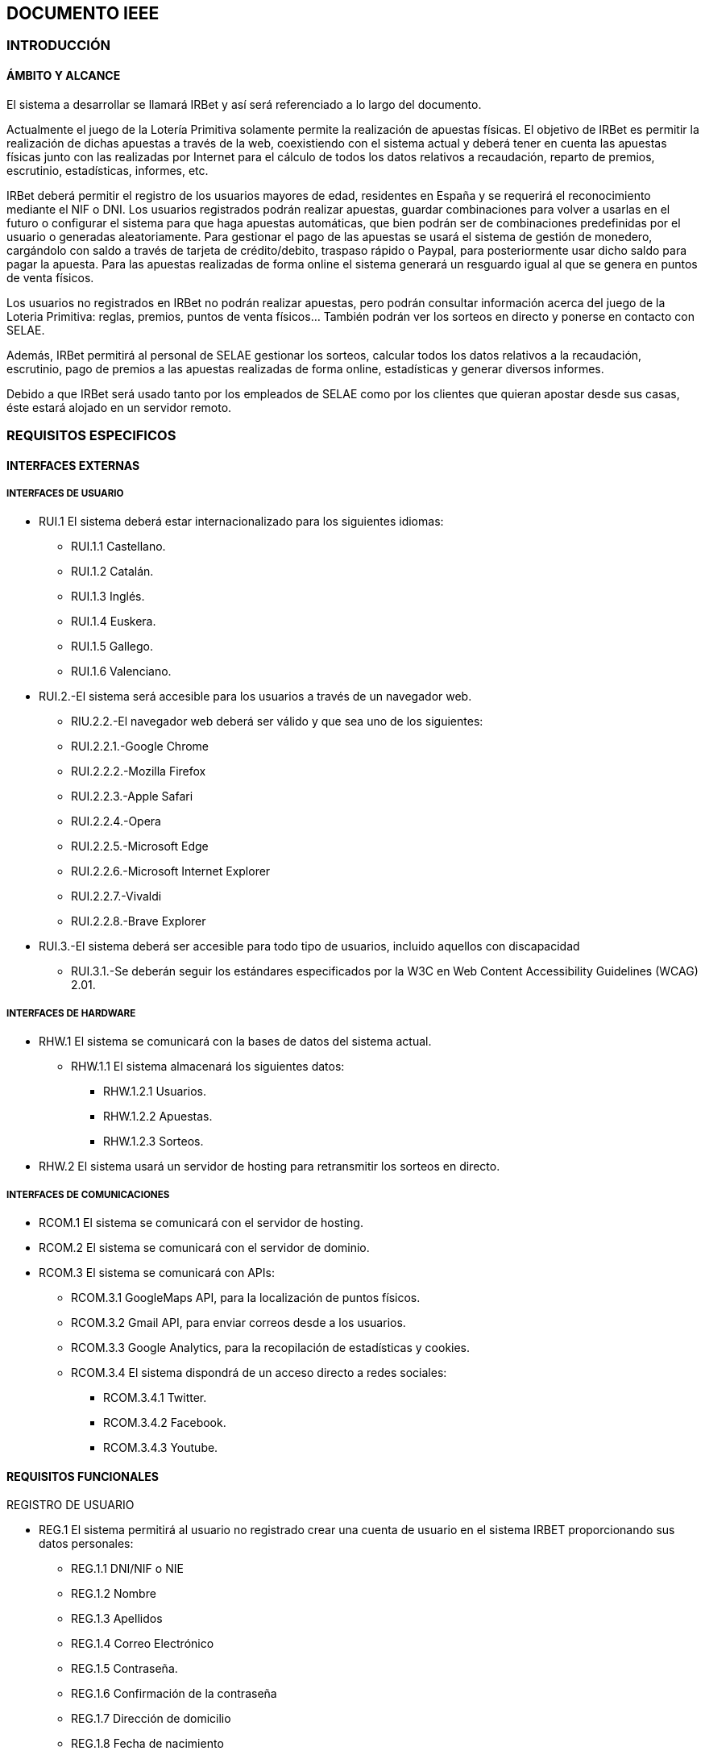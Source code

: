 == DOCUMENTO IEEE

=== INTRODUCCIÓN

==== ÁMBITO Y ALCANCE

El sistema a desarrollar se llamará IRBet y así será referenciado a lo largo del documento.  

Actualmente el juego de la Lotería Primitiva solamente permite la realización de apuestas físicas. El objetivo de IRBet es permitir la realización de dichas apuestas a través de la web, coexistiendo con el sistema actual y deberá tener en cuenta las apuestas físicas junto con las realizadas por Internet para el cálculo de todos los datos relativos a recaudación, reparto de premios, escrutinio, estadísticas, informes, etc. 

IRBet deberá permitir el registro de los usuarios mayores de edad, residentes en España y se requerirá el reconocimiento mediante el NIF o DNI. Los usuarios registrados podrán realizar apuestas, guardar combinaciones para volver a usarlas en el futuro o configurar el sistema para que haga apuestas automáticas, que bien podrán ser de combinaciones predefinidas por el usuario o generadas aleatoriamente. Para gestionar el pago de las apuestas se usará el sistema de gestión de monedero, cargándolo con saldo a través de tarjeta de crédito/debito, traspaso rápido o Paypal, para posteriormente usar dicho saldo para pagar la apuesta. Para las apuestas realizadas de forma online el sistema generará un resguardo igual al que se genera en puntos de venta físicos. 

Los usuarios no registrados en IRBet no podrán realizar apuestas, pero podrán consultar información acerca del juego de la Loteria Primitiva: reglas, premios, puntos de venta físicos... También podrán ver los sorteos en directo y ponerse en contacto con SELAE. 

Además, IRBet permitirá al personal de SELAE gestionar los sorteos, calcular todos los datos relativos a la recaudación, escrutinio, pago de premios a las apuestas realizadas de forma online, estadísticas y generar diversos informes.  

Debido a que IRBet será usado tanto por los empleados de SELAE como por los clientes que quieran apostar desde sus casas, éste estará alojado en un servidor remoto. 

=== REQUISITOS ESPECIFICOS

==== INTERFACES EXTERNAS

===== INTERFACES DE USUARIO

* RUI.1 El sistema deberá estar internacionalizado para los siguientes idiomas:
** RUI.1.1 Castellano.
** RUI.1.2 Catalán.
** RUI.1.3 Inglés.
** RUI.1.4 Euskera.
** RUI.1.5 Gallego.
** RUI.1.6 Valenciano.

* RUI.2.-El sistema será accesible para los usuarios a través de un navegador web. 

** RIU.2.2.-El navegador web deberá ser válido y que sea uno de los siguientes: 

** RUI.2.2.1.-Google Chrome 

** RUI.2.2.2.-Mozilla Firefox 

** RUI.2.2.3.-Apple Safari 

** RUI.2.2.4.-Opera 

** RUI.2.2.5.-Microsoft Edge 

** RUI.2.2.6.-Microsoft Internet Explorer 

** RUI.2.2.7.-Vivaldi 

** RUI.2.2.8.-Brave Explorer 

* RUI.3.-El sistema deberá ser accesible para todo tipo de usuarios, incluido aquellos con discapacidad 

** RUI.3.1.-Se deberán seguir los estándares especificados por la W3C en Web Content Accessibility Guidelines (WCAG) 2.01. 

===== INTERFACES DE HARDWARE 

* RHW.1 El sistema se comunicará con la bases de datos del sistema actual.
** RHW.1.1 El sistema almacenará los siguientes datos:
*** RHW.1.2.1 Usuarios.
*** RHW.1.2.2 Apuestas.
*** RHW.1.2.3 Sorteos.
* RHW.2 El sistema usará un servidor de hosting para retransmitir los sorteos en directo. 

===== INTERFACES DE COMUNICACIONES 

* RCOM.1 El sistema se comunicará con el servidor de hosting.

* RCOM.2 El sistema se comunicará con el servidor de dominio.

* RCOM.3 El sistema se comunicará con APIs: 
** RCOM.3.1 GoogleMaps API, para la localización de puntos físicos.
** RCOM.3.2 Gmail API, para enviar correos desde a los usuarios.
** RCOM.3.3 Google Analytics, para la recopilación de estadísticas y cookies.
** RCOM.3.4 El sistema dispondrá de un acceso directo a redes sociales: 
*** RCOM.3.4.1 Twitter.
*** RCOM.3.4.2 Facebook.
*** RCOM.3.4.3 Youtube.

==== REQUISITOS FUNCIONALES

REGISTRO DE USUARIO

* REG.1 El sistema permitirá al usuario no registrado crear una cuenta de usuario en el sistema IRBET proporcionando sus datos personales: 

** REG.1.1 DNI/NIF o NIE
** REG.1.2 Nombre 
** REG.1.3 Apellidos 
** REG.1.4 Correo Electrónico 
** REG.1.5 Contraseña. 
** REG.1.6 Confirmación de la contraseña
** REG.1.7 Dirección de domicilio
** REG.1.8 Fecha de nacimiento
** REG.1.9 Género
*** REG.1.9.1 Hombre
*** REG.1.9.2 Mujer
*** REG.1.9.3 Otro
** REG.1.10 Pregunta de seguridad
** REG.1.11 Respuesta secreta a la pregunta de seguridad
** REG.1.12 Elegir punto de venta presencial:
*** REG.1.12.1 Identificador de 5 cifras 
** REG.1.13 Servicios de los que quiere disponer:
*** REG.1.13.1 Comunicación de próximos sorteos
*** REG.1.13.2 Información comercial sobre nuevos productos
*** REG.1.13.3 Encuestas por correo electrónico
*** REG.1.13.4 Información comercial sobre nuevos productos

** REG.1.14 El sistema completará el proceso de alta de usuario:
*** REG.1.14.1 Dadas las condiciones:
**** REG.1.14.1.1 Los datos de registro introducidos sean correctos
**** REG.1.14.1.2 El usuario no exista en la base de datos
*** REG.1.14.2 El sistema tras comprobar que los datos correctos se procederá al proceso de autenticación, AUT.1.

* REG.2 El sistema no permitirá el registro de un usuario que haya rellenado los datos relativos a REG.1 si:
** REG.2.1 El usuario que se intenta registrar forma parte de la lista negra de jugadores con ludopatia.
** REG.2.2 El usuario tiene menos de 18 años.
** REG.2.3 Si el NIF/NIE del usuario es verificado como inválido.


AUTENTICACIÓN

* AUT.1. El usuario registrado no autenticado podrá iniciar sesión en el sistema con sus credenciales de usuario: 
** AUT.1.1 Correo electrónico. 
** AUT.1.2 Contraseña. 
** AUT.1.3 El sistema completará el proceso de inicio de sesión una vez comprobado que los datos proporcionados coincidan con los datos de registro REG.1 .

FUNCIONES DE USUARIO ANONIMO

* UANO.1 El sistema permitirá al usuario sin cuenta realizar las siguientes funciones(usuario anónimo):
** UANO.1.1 Ver las estadiísticas de sorteos pasados.
** UANO.1.2 Si dispone de cuenta usuario, podrá iniciar sesión.
** UANO.1.3 Podrá consultar los resultados:
*** UANO.1.3.1 Los resultados del último sorteo.
*** UANO.1.3.2 Los resultados en un intervalo de tiempo especificado.

* UANO.2 El sistema no permitirá al usuario sin cuenta realizar las siguientes funciones(usuario anónimo):
** UANO.2.1 El usuario anónimo no podrá realizar ningún tipo de apuesta.
** UANO.2.2 El usuario anónimo no registrado podrá registrarse.



FUNCIONES DE USUARIO AUTENTICADO

* UAUT.1 El usuario registrado podrá configurar los datos de su perfil: 
** UAUT.1.1 Teléfono. 
** UAUT.1.2 Correo electrónico. 
** UAUT.1.3 Método de pago. 
** UAUT.1.4 Género.
** UAUT.1.5 Dirección de domicilio.
** UAUT.1.6 Residencia fiscal.
** UAUT.1.7 Idioma preferente.
** UAUT.1.8 Pregunta de seguridad.
** UAUT.1.9 Respuesta a la pregunta de seguridad.
** UAUT.1.10 Contraseña

* UAUT.2 El usuario autenticado podrá comprobar el historial de resultados de sorteos pasados:
** UAUT.2.1 Cada resultado muestra la fecha del sorteo.
** UAUT.2.2 Cada resultado muestra el reintegro del sorteo.
** UAUT.2.3 Cada resultado muestra el número complementario del sorteo.
** UAUT.2.4 Cada resultado muestra los siguientes datos relacionados al joker:
** UAUT.2.4.1 El número del joker.
** UAUT.2.4.2 Las categorías del joker.
** UAUT.2.5 Cada resultado muestra las estadísticas del sorteo.
** UAUT.2.6 Cada resultado muestra la recaudación total del sorteo.

* UAUT.3 El usuario autenticado podrá darse de baja, eliminando su cuenta de usuario del sistema IRBET. 

* UAUT.4 El usuario autenticado podrá consultar en relación a sus apuestas:
** UAUT.4.1 Si sus apuestas son ganadoras.
** UAUT.4.2 Si son ganadoras, el importe del premio.
** UAUT.4.3 Los datos del sorteo especificados en UAUT.2. 

* UAUT.5 El usuario podrá escoger una de las diferentes apuestas disponibles para ser rellenadas: 
** UAUT.5.1 Sorteo semanal.
** UAUT 5.2 Sorteo diario.

* UAUT.6 El sistema deberá al usuario rellenar la apuesta seleccionada en UAUT.5:
** UAUT.6.1 El sistema permitirá realizar apuestas de forma similar a las hechas en un punto de venta físico:
*** UAUT.6.1.1 El sistema permitirá apuestas simples:
**** UAUT.6.1.1.1 Se podrán realizar hasta 8 apuestas.
**** UAUT.6.1.1.2 Se podrán elegir hasta 6 números por apuesta.
**** UAUT.6.1.1.3 Se podrá añadir un reintegro a la apuesta.
**** UAUT.6.1.1.4 Se permitirá la rellenar la apuesta con número generados de forma aleatoria.
**** UAUT.6.1.1.5 La apuesta sencilla tendrá un coste de 1€ (IVA incluido).
*** UAUT.6.1.2 El sistema permitirá apuestas compuestas:
**** UAUT.6.1.2.1 Se podrán realizar hasta 1 apuestas.
**** UAUT.6.1.2.2 Se podrán elegir como mínimo 5 números por apuesta, hasta un máximo de 11.
**** UAUT.6.1.2.3 Se podrá añadir un reintegro a la apuesta.
**** UAUT.6.1.2.4 Se permitirá la rellenar la apuesta con número generados de forma aleatoria de forma similar a UAUT.6.1.4 .
**** UAUT.6.1.2.5 Los números jugados están en relación directa con el número de combinaciones y su importe.
***** UAUT.6.1.2.5.1 5 números.
****** UAUT.6.1.2.5.1.1 44 combinaciones (apuestas).
****** UAUT.6.1.2.5.1.2 Con un precio de 44*COSTE_APUESTA_SENCILLA € si la apuesta es diaria.
****** UAUT.6.1.2.5.1.3 Con un precio de 44*2*COSTE_APUESTA_SENCILLA € si la apuesta es semanal.
***** UAUT.6.1.2.5.2 7 números.
****** UAUT.6.1.2.5.2.1 7 combinaciones (apuestas).
****** UAUT.6.1.2.5.2.2 Con un precio de 7*COSTE_APUESTA_SENCILLA € si la apuesta es diaria.
****** UAUT.6.1.2.5.2.3 Con un precio de 7*2*COSTE_APUESTA_SENCILLA € si la apuesta es semanal.
***** UAUT.6.1.2.5.3 8 números.
****** UAUT.6.1.2.5.3.1 28 combinaciones (apuestas).
****** UAUT.6.1.2.5.3.2 Con un precio de 28*COSTE_APUESTA_SENCILLA € si la apuesta es diaria.
****** UAUT.6.1.2.5.3.3 Con un precio de 28*2*COSTE_APUESTA_SENCILLA € si la apuesta es semanal.
***** UAUT.6.1.2.5.4 9 números.
****** UAUT.6.1.2.5.4.1 84 combinaciones (apuestas).
****** UAUT.6.1.2.5.4.2 Con un precio de 84*COSTE_APUESTA_SENCILLA € si la apuesta es diaria.
****** UAUT.6.1.2.5.4.3 Con un precio de 84*2*COSTE_APUESTA_SENCILLA € si la apuesta es semanal.
***** UAUT.6.1.2.5.5 10 números.
****** UAUT.6.1.2.5.5.1 210 combinaciones (apuestas).
****** UAUT.6.1.2.5.5.2 Con un precio de 210*COSTE_APUESTA_SENCILLA € si la apuesta es diaria.
****** UAUT.6.1.2.5.5.3 Con un precio de 210*2*COSTE_APUESTA_SENCILLA € si la apuesta es semanal.
***** UAUT.6.1.2.5.6 11 números.
****** UAUT.6.1.2.5.5.1 462 combinaciones (apuestas).
****** UAUT.6.1.2.5.5.2 Con un precio de 462*COSTE_APUESTA_SENCILLA € si la apuesta es diaria.
****** UAUT.6.1.2.5.5.3 Con un precio de 462*2*COSTE_APUESTA_SENCILLA € si la apuesta es semanal.
** UAUT.6.2 El sistema ofrecerá la posibilidad de añadir un Joker a la apuesta por PRECIO_JOKER euros. 


FUNCIONES DE SUPERUSUARIO

* SRU.1 El sistema deberá proveer un superusuario del sistema para los empleados de SELAE

* SRU.2 El sistema permitirá al superusuario realizar las siguientes acciones:
** SRU.2.1 Respecto a cuentas de usuarios registrados:
*** SRU.2.1.1 Ver su estado.
*** SRU.2.1.2 Cambiar su informacion.
*** SRU.2.1.3 Bloquearla la cuenta.
** SRU.2.2 Consultar información relativa a:
*** SRU.2.2.1 Las estadisticas de los sorteos.
*** SRU.2.2.2 Los proximos sorteos.
*** SRU.2.2.3 Los resultados de sorteos ya realizados.
*** SRU.2.2.4 Los ganadores de los sorteos.
*** SRU.2.2.5 Los boletos vendidos de un sorteo.
** SRU.2.3 Respecto a sorteos:
*** SRU.2.3.1 Crear sorteos.
*** SRU.2.3.2 Abrir sorteos.
*** SRU.2.3.3 Pausar sorteos.
*** SRU.2.3.4 Cerrar sorteos.
*** SRU.2.3.5 Modificar sorteos.
*** SRU.2.3.6 Reanudar sorteos.
*** SRU.2.3.7 Suspender sorteos.
*** SRU.2.3.8 Realizar el escrutinio del sorteo.
*** SRU.2.3.9 Publicar resultados del sorteo:
**** SRU.2.3.9.1 Números ganadores del sorteo.
**** SRU.2.3.9.2 Importe de los premios.
*** SRU.2.3.10 Asignar horarios al sorteo:
**** SRU.2.3.10.1 Horario de apertura.
**** SRU.2.3.10.2 Horario de finalización.
*** SRU.2.3.11 Generar informes con los datos especificados en RGI.1.

GESTION DE APUESTAS

* RGA.1 El Sistema deberá generar un resguardo tras la compra de un boleto, con el mismo formato que los resguardos obtenidos de puntos de venta físicos e incluyendo los siguientes datos:
** RGA.1.1 El resguardo digital deberá mostrar el logo del sorteo.
** RGA.1.2 El resguardo digital deberá mostrar la combinación seleccionada por el usuario.
** RGA.1.3 El resguardo digital deberá mostrar el valor del reintegro.
** RGA.1.4 El resguardo digital deberá mostrar el valor de la apuesta.
** RGA.1.5 El resguardo digital deberá mostrar la fecha de compra del boleto. 

* RGA.2 El sistema notificará a los ganadores del sorteo:
** RGA.2.1 Si el usuario tiene su teléfono registrado, a través de SMS.
** RGA2.2 En caso de que no se cumpla RGA2.1, a través de correo electrónico.

* RGA.3 El sistema deberá de utilizar los fondos del monedero para las transacciones relacionadas a las apuestas: 
** RGA.3.1 Si el usuario no dispone de fondos se notificará al usuario a través de sus métodos de contacto.
** RGA.3.2 Si el usuario dispone de fondos se procederá al juego.

* RGA.4. El usuario podrá solicitar un resguado para imprimir de los sorteos en los que participe, ó haya participado en un plazo de 20 días después del sorteo. 


* RGA.5 El sistema deberá de ingresar la cuantía de los premios a los ganadores del sorteo en:
** RGA.5.1 El monedero virtual (LOTOBOLSA) del usuario si la cantidad es menor a CUANTIA_MIN_BANCO euros.
*** RGA.5.1.1 Respecto a RGM.2 la cuantia que exceda CUANTIA_MAX_LOTO se trasnferirá directamente a la cuenta bancaria del ganador.
** RGA.5.2 La cuenta bancaria del usuario si la cantidad es mayor a CUANTIA_MIN_BANCO euros y menor de CUANTIA_MAX_BANCO euros.

* RGA.6 Si el ganador no tiene cuenta bancaria registrada en su cuenta y gana un premio que sobrepase CUANTIA_MAX_LOTO:
** RGA.6.1 No podra realizar apuestas hasta que que cumplan las siguientes condiciones:
*** RGA.6.1.1 Registre una cuenta bancaria.
*** RGA.6.1.2 Se descargue el exceso de dinero de la lotobolsa.


GESTION DE MONEDERO

* RGM.1 : El sistema permitirá al usuario ingresar dinero en su monedero digital (Lotobolsa) de IRBET mediante: 
** RGM.1.1 Tarjetas de crédito/débito.
** RGM.1.2 Pasarelas de pago: 
*** RGM.1.2.1 PayPal. 

* RGM.2 : El sistema no permitirá tener un importe mayor a CUANTIA_MAX_LOTO en la Lotobolsa.

* RGM.3 : El sistema permitirá al usuario consultar el valor de su monedero.

* RGM.4 : El sistema permitirá al usuario retirar sus fondos del monedero: 
** RGM.4.1 : El sistema deberá de comprobar que el usuario tenga fondos en su monedero.

* RGM.5 El sistema mantendrá un registro de los movimientos de dinero que sufre la lotobolsa entre los que se encuentran:
** RGM.5.1 Transferencias.
** RGM.5.2 Pagos de apuestas.
** RGM.5.3 Cobro de premios.
** RGM.5.4 Retiradas de dinero(Descargas).

* RGM.6 El sistema deberá dar la opcion al usuario autenticado para que vea el contenido de RGM.5.

* RGM.7 El sistema deberá permitir al usuario autenticado asociar una cuenta bancaria a su lotobolsa.

* RGM.8 El sistema deberá permitir al usuario autenticado establecer importes maximos de:
** RGM.8.1 Gasto semanal:
*** RGM.8.1.1 CUANTIA_MAX_GASTO_SEMANAL_DEFECTO por defecto
** RGM.8.2 Cantidad máxima que se permite cargar en la lotobolsa:
*** RGM.8.2.1 Diaro
**** RGM.8.2.1.1 CUANTIA_MAX_CARGADIARIA por defecto.
*** RGM.8.2.2 Semanal
**** RGM.8.2.2.1 CUANTIA_MAX_CARGASEMANAL por defecto.
*** RGM.8.2.3 Mensual
**** RGM.8.2.3.1 CUANTIA_MAX_CARGAMENSUAL por defecto.

* RGM.9 El sistema debera permitir al usuario aumentar los limites establecidos en RGM.8.1 y RGM.8.2 en las siguientes cantidades: 
** RGM.9.1 CUANTIA_MAX_GASTO_SEMANAL como máximo en el caso RGM.8.1.1.
** RGM.9.1 Sin limite conocido en RGM.8.2.1.1, RGM.8.2.2.1, RGM.8.2.3.1.

GENERACION INFORMES

* RGI.1 El sistema deberá de enviar la siguiente información relativa a las ventas Online al sistema actual:
** RGI.1.1 Datos relativos a la recaudación.
** RGI.1.2 Datos del reparto de premios.
** RGI.1.3 Datos relativos a la recaudación.
** RGI.1.4 Datos del escrutinio.
** RGI.1.5 Datos de estadísticas.

PUBLICIDAD

* RPUB.1 El sistema mostrará publicidad en la página que cumpla las condiciones de:
** RPUB.1.1 La publicidad pertenece a los patrocinadores asociados.
** RPUB.1.2 La publicidad no inclumple las leyes establecidas en RNORM.1.

===== OTROS REQUISITOS

NORMATIVAS Y LEYES

* RNORM.1 El sitio Web se debe ajustar a las normas establecidas por la LSSICE, Ley 34/2002 

** RNORM.1.1 Se incluirá un Aviso Legal, en el que se incluirán los datos básicos del negocio (Artículo 10) 

*** RNORM.1.1.1 Propietario del sitio (nombre o denominación social). 

*** RNORM.1.1.2 Datos de contacto: domicilio, dirección de correo electrónico, teléfono o número de fax. 

*** RNORM.1.1.3 Número de Identificación Fiscal. 

*** RNORM.1.1.4 Si está registrado en el Registro mercantil indicar el número de tomo, libro, folio y hoja. 

*** RNORM.1.1.5 Si se encuentra registrado en otro registro distinto público del Registro Mercantil, indicar el número de inscripción que le corresponda 

*** RNORM.1.1.6 Si necesita una autorización administrativa previa, incluir los datos de la autorización y el órgano competente encargado de la supervisión. 

*** RNORM.1.1.7 Si se encuentra adherido a algún código de conducta, indicarlo y facilitar el acceso de forma electrónica a dicho código de conducta. 

*** RNORM.1.1.8 Si ejerce una actividad regulada, deberá indicar: 

**** RNORM.1.1.8.1 Datos del Colegio profesional y número de colegiado. 

**** RNORM.1.1.8.2 Título académico oficial o profesional. 

**** RNORM.1.1.8.3 Dónde se expidió y si procede, su homologación. 

**** RNORM.1.1.8.4 Normas profesionales que debe seguir, indicando cómo poder acceder a dicha información. 

** RNORM.1.2 Se debe facilitar a cualquier usuario el acceso al Aviso Legal (Artículo 10) 

** RNORM.1.3 Si el negocio vende artículos, deberá informar sobre (Artículo 10):  

*** RNORM.1.3.1 El precio de los productos, indicando si se incluye o no los impuestos. 

*** RNORM.1.3.2 Los gastos de envío, en el caso de que los haya. 

*** RNORM.1.3.3 Los plazos y políticas de entrega. 




=== TABLA
 CUANTIA_MIN_BANCO -> 2000
 CUANTIA_MAX_BANCO -> 40000
 CUANTIA_MAX_LOTO -> 400
 CUANTIA_MAX_GASTO_SEMANAL_DEFECTO ->600
 CUANTIA_MAX_GASTO_SEMANAL ->2000
 CUANTIA_MAX_CARGADIARIA -> 400
 CUANTIA_MAX_CARGASEMANAL -> 1500
 CUANTIA_MAX_CARGAMENSUAL -> 3000